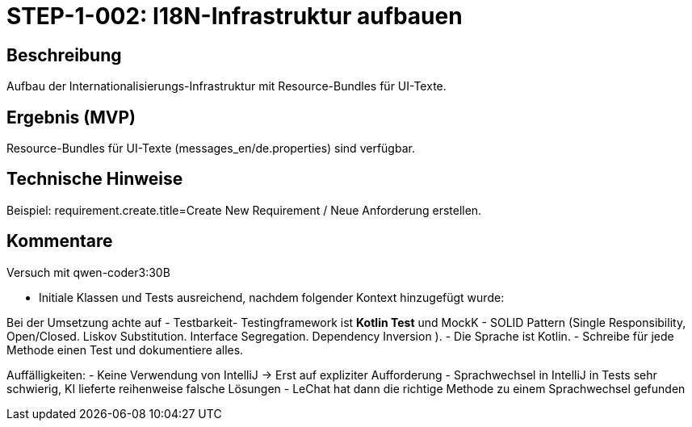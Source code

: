 = STEP-1-002: I18N-Infrastruktur aufbauen
:type: Foundation
:status: Implemented
:version: 1.0
:priority: Kritisch
:responsible: Core Team
:created: 2025-09-14
:labels: i18n, foundation, localization
:references: <<depends:STEP-1-001>>, <<enables:STEP-1-003>>, <<implements:REQ-QUA-001>>

== Beschreibung

Aufbau der Internationalisierungs-Infrastruktur mit Resource-Bundles für UI-Texte.

== Ergebnis (MVP)

Resource-Bundles für UI-Texte (messages_en/de.properties) sind verfügbar.

== Technische Hinweise

Beispiel: requirement.create.title=Create New Requirement / Neue Anforderung erstellen.

== Kommentare

Versuch mit qwen-coder3:30B

- Initiale Klassen und Tests ausreichend, nachdem folgender Kontext hinzugefügt wurde:

Bei der Umsetzung achte auf
- Testbarkeit- Testingframework ist **Kotlin Test** und MockK
- SOLID Pattern (Single Responsibility, Open/Closed. Liskov Substitution. Interface Segregation. Dependency Inversion ).
- Die Sprache ist Kotlin.
- Schreibe für jede Methode einen Test und dokumentiere alles.

Auffälligkeiten:
- Keine Verwendung von IntelliJ -> Erst auf expliziter Aufforderung
- Sprachwechsel in IntelliJ in Tests sehr schwierig, KI lieferte reihenweise falsche Lösungen
- LeChat hat dann die richtige Methode zu einem Sprachwechsel gefunden